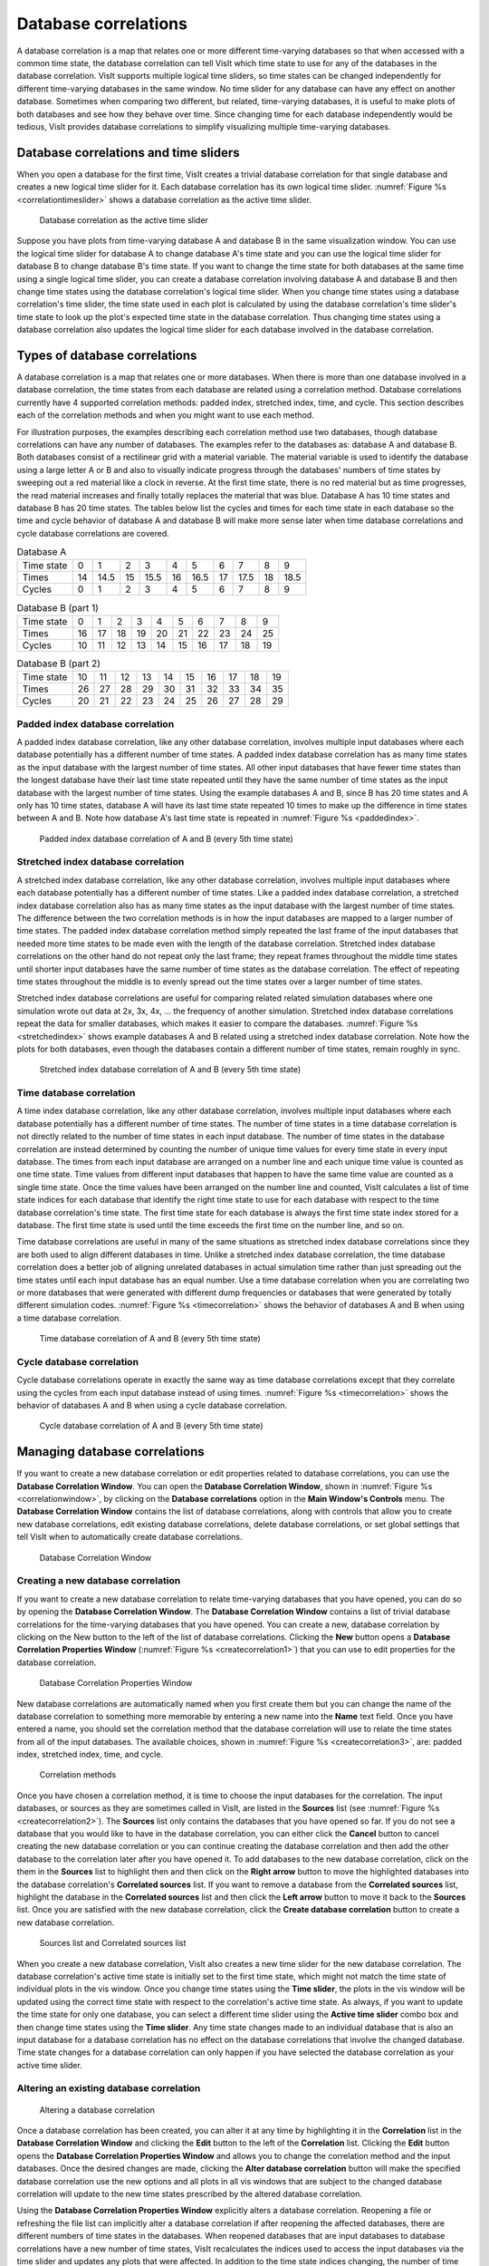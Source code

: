 .. _Database correlations:

Database correlations
---------------------

A database correlation is a map that relates one or more different
time-varying databases so that when accessed with a common time state, the
database correlation can tell VisIt which time state to use for any of the
databases in the database correlation. VisIt supports multiple logical time 
sliders, so time states can be changed independently for different
time-varying databases in the same window. No time slider for any database
can have any effect on another database. Sometimes when comparing two
different, but related, time-varying databases, it is useful to make plots
of both databases and see how they behave over time. Since changing time
for each database independently would be tedious, VisIt provides database
correlations to simplify visualizing multiple time-varying databases.

Database correlations and time sliders
~~~~~~~~~~~~~~~~~~~~~~~~~~~~~~~~~~~~~~

When you open a database for the first time, VisIt creates a trivial
database correlation for that single database and creates a new logical
time slider for it. Each database correlation has its own logical time
slider. :numref:`Figure %s <correlationtimeslider>` shows a database
correlation as the active time slider.

.. _correlationtimeslider:

.. figure:: images/correlationtimeslider.png
   :width: 100%

   Database correlation as the active time slider

Suppose you have plots from time-varying database A and database B in the
same visualization window. You can use the logical time slider for database
A to change database A's time state and you can use the logical time slider
for database B to change database B's time state. If you want to change the
time state for both databases at the same time using a single logical time
slider, you can create a database correlation involving database A and
database B and then change time states using the database correlation's
logical time slider. When you change time states using a database
correlation's time slider, the time state used in each plot is calculated
by using the database correlation's time slider's time state to look up
the plot's expected time state in the database correlation. Thus changing
time states using a database correlation also updates the logical time
slider for each database involved in the database correlation.

Types of database correlations
~~~~~~~~~~~~~~~~~~~~~~~~~~~~~~

A database correlation is a map that relates one or more databases. When
there is more than one database involved in a database correlation, the
time states from each database are related using a correlation method.
Database correlations currently have 4 supported correlation methods:
padded index, stretched index, time, and cycle. This section describes
each of the correlation methods and when you might want to use each method.

For illustration purposes, the examples describing each correlation method
use two databases, though database correlations can have any number of
databases. The examples refer to the databases as: database A and database
B. Both databases consist of a rectilinear grid with a material variable.
The material variable is used to identify the database using a large
letter A or B and also to visually indicate progress through the databases'
numbers of time states by sweeping out a red material like a clock in
reverse. At the first time state, there is no red material but as time
progresses, the read material increases and finally totally replaces the
material that was blue. Database A has 10 time states and database B has
20 time states. The tables below list the cycles and times for each time
state in each database so the time and cycle behavior of database A and
database B will make more sense later when time database correlations and
cycle database correlations are covered.

.. table:: Database A

   +----------------+----+------+----+------+----+------+----+------+----+------+
   | Time state     | 0  | 1    | 2  | 3    | 4  | 5    | 6  | 7    | 8  | 9    |
   |                |    |      |    |      |    |      |    |      |    |      |
   +----------------+----+------+----+------+----+------+----+------+----+------+
   | Times          | 14 | 14.5 | 15 | 15.5 | 16 | 16.5 | 17 | 17.5 | 18 | 18.5 |
   |                |    |      |    |      |    |      |    |      |    |      |
   +----------------+----+------+----+------+----+------+----+------+----+------+
   | Cycles         | 0  | 1    | 2  | 3    | 4  | 5    | 6  | 7    | 8  | 9    |
   |                |    |      |    |      |    |      |    |      |    |      |
   +----------------+----+------+----+------+----+------+----+------+----+------+


.. table:: Database B (part 1)

   +-------------------------+----+----+----+----+----+----+----+----+----+----+
   | Time state              | 0  | 1  | 2  | 3  | 4  | 5  | 6  | 7  | 8  | 9  |
   |                         |    |    |    |    |    |    |    |    |    |    |
   +-------------------------+----+----+----+----+----+----+----+----+----+----+
   | Times                   | 16 | 17 | 18 | 19 | 20 | 21 | 22 | 23 | 24 | 25 |
   |                         |    |    |    |    |    |    |    |    |    |    |
   +-------------------------+----+----+----+----+----+----+----+----+----+----+
   | Cycles                  | 10 | 11 | 12 | 13 | 14 | 15 | 16 | 17 | 18 | 19 |
   |                         |    |    |    |    |    |    |    |    |    |    |
   +-------------------------+----+----+----+----+----+----+----+----+----+----+


.. table:: Database B (part 2)

   +-------------------------+----+----+----+----+----+----+----+----+----+----+
   | Time state              | 10 | 11 | 12 | 13 | 14 | 15 | 16 | 17 | 18 | 19 |
   |                         |    |    |    |    |    |    |    |    |    |    |
   +-------------------------+----+----+----+----+----+----+----+----+----+----+
   | Times                   | 26 | 27 | 28 | 29 | 30 | 31 | 32 | 33 | 34 | 35 |
   |                         |    |    |    |    |    |    |    |    |    |    |
   +-------------------------+----+----+----+----+----+----+----+----+----+----+
   | Cycles                  | 20 | 21 | 22 | 23 | 24 | 25 | 26 | 27 | 28 | 29 |
   |                         |    |    |    |    |    |    |    |    |    |    |
   +-------------------------+----+----+----+----+----+----+----+----+----+----+

Padded index database correlation
"""""""""""""""""""""""""""""""""

A padded index database correlation, like any other database correlation,
involves multiple input databases where each database potentially has a
different number of time states. A padded index database correlation has
as many time states as the input database with the largest number of time
states. All other input databases that have fewer time states than the
longest database have their last time state repeated until they have
the same number of time states as the input database with the largest
number of time states. Using the example databases A and B, since B has
20 time states and A only has 10 time states, database A will have its
last time state repeated 10 times to make up the difference in time
states between A and B. Note how database A's last time state is repeated
in :numref:`Figure %s <paddedindex>`.

.. _paddedindex:

.. figure:: images/paddedindex.png
   :width: 100%

   Padded index database correlation of A and B (every 5th time state)

Stretched index database correlation
""""""""""""""""""""""""""""""""""""

A stretched index database correlation, like any other database correlation,
involves multiple input databases where each database potentially has a
different number of time states. Like a padded index database correlation,
a stretched index database correlation also has as many time states as
the input database with the largest number of time states. The difference
between the two correlation methods is in how the input databases are mapped
to a larger number of time states. The padded index database correlation
method simply repeated the last frame of the input databases that needed
more time states to be made even with the length of the database correlation.
Stretched index database correlations on the other hand do not repeat only
the last frame; they repeat frames throughout the middle time states until
shorter input databases have the same number of time states as the database
correlation. The effect of repeating time states throughout the middle is
to evenly spread out the time states over a larger number of time states.

Stretched index database correlations are useful for comparing related
related simulation databases where one simulation wrote out data at 2x, 3x,
4x, ... the frequency of another simulation. Stretched index database
correlations repeat the data for smaller databases, which makes it easier
to compare the databases. :numref:`Figure %s <stretchedindex>` shows example
databases A and B related using a stretched index database correlation.
Note how the plots for both databases, even though the databases contain a
different number of time states, remain roughly in sync.

.. _stretchedindex:

.. figure:: images/stretchedindex.png
   :width: 100%

   Stretched index database correlation of A and B (every 5th time state)

Time database correlation
"""""""""""""""""""""""""

A time index database correlation, like any other database correlation,
involves multiple input databases where each database potentially has a
different number of time states. The number of time states in a time
database correlation is not directly related to the number of time states
in each input database. The number of time states in the database
correlation are instead determined by counting the number of unique time
values for every time state in every input database. The times from each
input database are arranged on a number line and each unique time value
is counted as one time state. Time values from different input databases
that happen to have the same time value are counted as a single time
state. Once the time values have been arranged on the number line and
counted, VisIt calculates a list of time state indices for each database
that identify the right time state to use for each database with respect
to the time database correlation's time state. The first time state for
each database is always the first time state index stored for a database.
The first time state is used until the time exceeds the first time on the
number line, and so on.

Time database correlations are useful in many of the same situations
as stretched index database correlations since they are both used to
align different databases in time. Unlike a stretched index database
correlation, the time database correlation does a better job of
aligning unrelated databases in actual simulation time rather than just
spreading out the time states until each input database has an equal
number. Use a time database correlation when you are correlating two
or more databases that were generated with different dump frequencies
or databases that were generated by totally different simulation codes.
:numref:`Figure %s <timecorrelation>` shows the behavior of databases
A and B when using a time database correlation.

.. _timecorrelation:

.. figure:: images/timecorrelation.png
   :width: 100%

   Time database correlation of A and B (every 5th time state)

Cycle database correlation
""""""""""""""""""""""""""

Cycle database correlations operate in exactly the same way as time database
correlations except that they correlate using the cycles from each input
database instead of using times. :numref:`Figure %s <timecorrelation>` shows
the behavior of databases A and B when using a cycle database correlation.

.. _cyclecorrelation:

.. figure:: images/cyclecorrelation.png
   :width: 100%

   Cycle database correlation of A and B (every 5th time state)

Managing database correlations
~~~~~~~~~~~~~~~~~~~~~~~~~~~~~~

If you want to create a new database correlation or edit properties related
to database correlations, you can use the **Database Correlation Window**.
You can open the **Database Correlation Window**,
shown in :numref:`Figure %s <correlationwindow>`, by clicking on the
**Database correlations** option in the **Main Window's Controls** menu.
The **Database Correlation Window** contains the list of database
correlations, along with controls that allow you to create new database
correlations, edit existing database correlations, delete database
correlations, or set global settings that tell VisIt when to automatically
create database correlations.

.. _correlationwindow:

.. figure:: images/correlationwindow.png
   :width: 100%

   Database Correlation Window

Creating a new database correlation
"""""""""""""""""""""""""""""""""""

If you want to create a new database correlation to relate time-varying
databases that you have opened, you can do so by opening the
**Database Correlation Window**. The **Database Correlation Window**
contains a list of trivial database correlations for the time-varying
databases that you have opened. You can create a new, database
correlation by clicking on the New button to the left of the list of
database correlations. Clicking the **New** button opens a
**Database Correlation Properties Window**
(:numref:`Figure %s <createcorrelation1>`) that you can use to edit
properties for the database correlation.

.. _createcorrelation1:

.. figure:: images/createcorrelation1.png
   :width: 100%

   Database Correlation Properties Window

New database correlations are automatically named when you first create
them but you can change the name of the database correlation to something
more memorable by entering a new name into the **Name** text field. Once
you have entered a name, you should set the correlation method that the
database correlation will use to relate the time states from all of the
input databases. The available choices, shown in
:numref:`Figure %s <createcorrelation3>`, are: padded index, stretched
index, time, and cycle.

.. _createcorrelation3:

.. figure:: images/createcorrelation3.png
   :width: 100%

   Correlation methods

Once you have chosen a correlation method, it is time to choose the input
databases for the correlation. The input databases, or sources as they are
sometimes called in VisIt, are listed in the **Sources** list (see
:numref:`Figure %s <createcorrelation2>`). The **Sources** list only
contains the databases that you have opened so far. If you do not see a 
database that you would like to have in the database correlation, you can
either click the **Cancel** button to cancel creating the new database
correlation or you can continue creating the database correlation and
then add the other database to the correlation later after you have opened
it. To add databases to the new database correlation, click on the them in
the **Sources** list to highlight then and then click on the **Right arrow**
button to move the highlighted databases into the database correlation's
**Correlated sources** list. If you want to remove a database from the
**Correlated sources** list, highlight the database in the
**Correlated sources** list and then click the **Left arrow** button to
move it back to the **Sources** list. Once you are satisfied with the
new database correlation, click the **Create database correlation** button
to create a new database correlation.

.. _createcorrelation2:

.. figure:: images/createcorrelation2.png
   :width: 1000%

   Sources list and Correlated sources list

When you create a new database correlation, VisIt also creates a new time
slider for the new database correlation. The database correlation's active
time state is initially set to the first time state, which might not match
the time state of individual plots in the vis window. Once you change time
states using the **Time slider**, the plots in the vis window will be
updated using the correct time state with respect to the correlation's
active time state. As always, if you want to update the time state for
only one database, you can select a different time slider using the
**Active time slider** combo box and then change time states using the
**Time slider**. Any time state changes made to an individual database
that is also an input database for a database correlation has no effect
on the database correlations that involve the changed database. Time
state changes for a database correlation can only happen if you have
selected the database correlation as your active time slider.

Altering an existing database correlation
"""""""""""""""""""""""""""""""""""""""""

.. _altercorrelation:

.. figure:: images/altercorrelation.png
   :width: 100%

   Altering a database correlation

Once a database correlation has been created, you can alter it at any time
by highlighting it in the **Correlation** list in the
**Database Correlation Window** and clicking the **Edit** button to the
left of the **Correlation** list. Clicking the **Edit** button opens the
**Database Correlation Properties Window** and allows you to change the
correlation method and the input databases. Once the desired changes are
made, clicking the **Alter database correlation** button will make the
specified database correlation use the new options and all plots in all
vis windows that are subject to the changed database correlation will
update to the new time states prescribed by the altered database correlation.

Using the **Database Correlation Properties Window** explicitly alters a
database correlation. Reopening a file or refreshing the file list can
implicitly alter a database correlation if after reopening the affected
databases, there are different numbers of time states in the databases.
When reopened databases that are input databases to database correlations
have a new number of time states, VisIt recalculates the indices used to
access the input databases via the time slider and updates any plots that
were affected. In addition to the time state indices changing, the number
of time states in the database correlation and its time slider can also
change.

Deleting a database correlation
"""""""""""""""""""""""""""""""

Database correlations are automatically deleted when you close a database
that you are not using anymore provided that the closed database is not an
input database to any database correlation except for that database's
trivial database correlation. You can delete non-trivial database
correlations that you have created by highlighting a database correlation
in the **Correlation** list in the **Database Correlation Window** and
clicking the **Delete** button to the left of the **Correlation** list.
When you delete a database correlation, the new active time slider will
be set to the active database's time slider if the active database has
more than one time state. Otherwise, the new active time slider, if any,
will be set to the time slider for the first source that has more than
one time state.

Automatic database correlation
""""""""""""""""""""""""""""""

VisIt can automatically create database correlations when they are needed
if you enable certain global settings to control the creation of database
correlations. By default, VisIt will prompt you when it wants to create a
database correlation. VisIt can automatically create a database correlation
when you add a plot of a multiple time-varying database to a vis window
that already contains a plot from a different time-varying database. VisIt
first looks for the most suitable existing database correlation and if the
one it picks must be modified to accommodate a new input database or if
an entirely new database correlation must be created, VisIt will prompt
you using a **Correlation question** dialog
(:numref:`Figure %s <correlatedialog>`). If you prevent VisIt from creating
a database correlation or altering the most suitable correlation, you will
no longer be prompted to create a database correlation for the list of
databases listed in the **Correlation question** dialog.

.. _correlatedialog:

.. figure:: images/correlatedialog.png
   :width: 100%

   Correlation question dialog

By default, VisIt will only attempt to create a database correlation for
you if the new plot's database has the same number of time states as the
existing plot. You can change when VisIt creates a database correlation for
you by selecting a different option from the **When to create correlation**
combo box in the **Database Correlation Window**. The available options
are: **Always**, **Never**, and **Same number of states**. You can change
the default correlation method by selecting a new option from the
**Default correlation method** combo box. Finally, you can prevent VisIt
from prompting you when it needs to create a database correlation if you
turn off the **Prompt before creating new correlation** check box.
